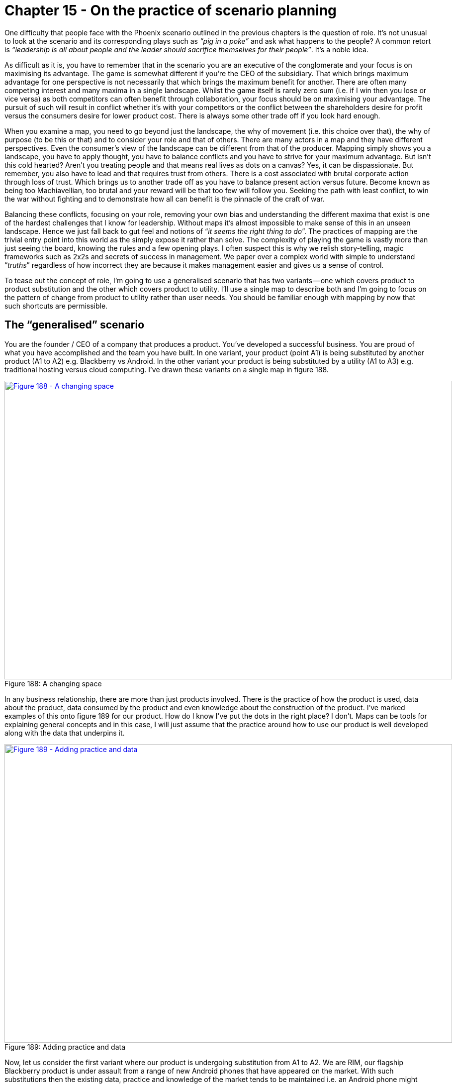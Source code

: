 [#chapter-15-on-the-practice-of-scenario-planning]
= Chapter 15 - On the practice of scenario planning

One difficulty that people face with the Phoenix scenario outlined in the previous chapters is the question of role. It’s not unusual to look at the scenario and its corresponding plays such as _“pig in a poke”_ and ask what happens to the people? A common retort is _“leadership is all about people and the leader should sacrifice themselves for their people”_. It’s a noble idea. +

As difficult as it is, you have to remember that in the scenario you are an executive of the conglomerate and your focus is on maximising its advantage. The game is somewhat different if you’re the CEO of the subsidiary. That which brings maximum advantage for one perspective is not necessarily that which brings the maximum benefit for another. There are often many competing interest and many maxima in a single landscape. Whilst the game itself is rarely zero sum (i.e. if I win then you lose or vice versa) as both competitors can often benefit through collaboration, your focus should be on maximising your advantage. The pursuit of such will result in conflict whether it’s with your competitors or the conflict between the shareholders desire for profit versus the consumers desire for lower product cost. There is always some other trade off if you look hard enough. +

When you examine a map, you need to go beyond just the landscape, the why of movement (i.e. this choice over that), the why of purpose (to be this or that) and to consider your role and that of others. There are many actors in a map and they have different perspectives. Even the consumer’s view of the landscape can be different from that of the producer. Mapping simply shows you a landscape, you have to apply thought, you have to balance conflicts and you have to strive for your maximum advantage. But isn’t this cold hearted? Aren’t you treating people and that means real lives as dots on a canvas? Yes, it can be dispassionate. But remember, you also have to lead and that requires trust from others. There is a cost associated with brutal corporate action through loss of trust. Which brings us to another trade off as you have to balance present action versus future. Become known as being too Machiavellian, too brutal and your reward will be that too few will follow you. Seeking the path with least conflict, to win the war without fighting and to demonstrate how all can benefit is the pinnacle of the craft of war. +

Balancing these conflicts, focusing on your role, removing your own bias and understanding the different maxima that exist is one of the hardest challenges that I know for leadership. Without maps it’s almost impossible to make sense of this in an unseen landscape. Hence we just fall back to gut feel and notions of “_it seems the right thing to do_”. The practices of mapping are the trivial entry point into this world as the simply expose it rather than solve. The complexity of playing the game is vastly more than just seeing the board, knowing the rules and a few opening plays. I often suspect this is why we relish story-telling, magic frameworks such as 2x2s and secrets of success in management. We paper over a complex world with simple to understand “_truths_” regardless of how incorrect they are because it makes management easier and gives us a sense of control. +

To tease out the concept of role, I’m going to use a generalised scenario that has two variants — one which covers product to product substitution and the other which covers product to utility. I’ll use a single map to describe both and I’m going to focus on the pattern of change from product to utility rather than user needs. You should be familiar enough with mapping by now that such shortcuts are permissible.

== The “generalised” scenario

You are the founder / CEO of a company that produces a product. You’ve developed a successful business. You are proud of what you have accomplished and the team you have built. In one variant, your product (point A1) is being substituted by another product (A1 to A2) e.g. Blackberry vs Android. In the other variant your product is being substituted by a utility (A1 to A3) e.g. traditional hosting versus cloud computing. I’ve drawn these variants on a single map in figure 188. +

.A changing space
[#img-fig188-a-changing-space] 
[caption="Figure 188: ",link=https://cdn-images-1.medium.com/max/1600/1*OgufhZxLZmh7zoE5_CND9A.jpeg] 
image::1_OgufhZxLZmh7zoE5_CND9A.jpeg[Figure 188 - A changing space,900,600,align=center]

In any business relationship, there are more than just products involved. There is the practice of how the product is used, data about the product, data consumed by the product and even knowledge about the construction of the product. I’ve marked examples of this onto figure 189 for our product. How do I know I’ve put the dots in the right place? I don’t. Maps can be tools for explaining general concepts and in this case, I will just assume that the practice around how to use our product is well developed along with the data that underpins it. +

.Adding practice and data
[#img-fig189-adding-practice-and-data] 
[caption="Figure 189: ",link=https://cdn-images-1.medium.com/max/1600/1*SRXbqsRhpv7vILcOBcWKnw.jpeg] 
image::1_SRXbqsRhpv7vILcOBcWKnw.jpeg[Figure 189 - Adding practice and data,900,600,align=center]

Now, let us consider the first variant where our product is undergoing substitution from A1 to A2. We are RIM, our flagship Blackberry product is under assault from a range of new Android phones that have appeared on the market. With such substitutions then the existing data, practice and knowledge of the market tends to be maintained i.e. an Android phone might substitute the Blackberry but the practice of using smartphones, the data around the market and even knowledge about construction & use will tend to incrementally improve rather than be substituted itself. I’ve marked this change onto figure 190. +

.A substituting product
[#img-fig190-a-substituting-product] 
[caption="Figure 190: ",link=https://cdn-images-1.medium.com/max/1600/1*UpxH9YlqvsCmBiiJWp2Hbw.jpeg] 
image::1_UpxH9YlqvsCmBiiJWp2Hbw.jpeg[Figure 190 - A substituting product,900,600,align=center]

Unsurprisingly, we are going to have inertia to this change. A significant source of this will be our own past success often represented by our own sales data, our own marketing collateral and our own reward systems. These systems will encourage us to believe that the change won’t happen and with good reason. Such product to product substitutions are highly unpredictable. Whilst it is easy to look back in hindsight and describe the success of the iPhone, there was no guarantee that the iPhone would succeed disrupt the existing market. In fact, the guru of disruption Clayton Christensen stated that the iPhone would fail. +

But, let us assume we’ve often experienced such substitutions and we suspect this is happening now to our product. We might have inertia but we understand its source and how to overcome it. For consumers of our product, there will also be some inertia to the change but as long as the practice remains equivalent then this is often mild. Changing a type of phone used within a company (i.e. from Blackberry to Android) is a far easier problem than introducing the concept of a mobile phone for the first time. The latter requires a fundamental shift in any established practices of communication, the former is simply a refinement. I’ve marked the main source of inertia onto our map in figure 191 +

.Inertia to change
[#img-fig191-inertia-to-change] 
[caption="Figure 191: ",link=https://cdn-images-1.medium.com/max/1600/1*bGE7iVG8xSYQqBuFyi-pzw.jpeg] 
image::1_bGE7iVG8xSYQqBuFyi-pzw.jpeg[Figure 191 - Inertia to change,900,600,align=center]

As the CEO of a company facing a potential substitution then my understanding of this change provides me with options. The most common of which is known as Charles Handy’s 2nd Curve or in other words, the exploitation of an existing position in order to create a future position. This second curve works because substitution doesn’t happen overnight. We don’t wake up one morning and discover that the entire world has changed. There is still value to be extracted from the “_legacy_” position before any crisis point is reached. I can use this time and any revenue created from the legacy to invest in and leapfrog our competitors by building a better or adjacent product that exploits the change in the market. I could even employ a more radical shift or some combination of any of the above with concepts of differentiation. +

Since the practice around the activity is unlikely to change then I also have the skills, experience, knowledge, brand (another form of capital), process and data within my company to play this game. I might not however have the culture and there is still any internal inertia to overcome, so it’s not a trivial problem. As a founder CEO, my tendency will often be towards the fight. Words such as _“I’ve built this company, I want to succeed and I want to create a glorious future for my people”_ are not uncommon. In this context then I can create a vision that builds upon our past practice and experience, I can sell a purpose of creating a new future and explain why we need to make this change. There’s never any guarantee to success but as long as I’ve seen the change and react quickly enough then I can often overcome it. This does require a strong will, fast action and a willingness to gamble because product substitutions are unpredictable and you can’t plan for this uncertain change in advance. I’ve given an idealised example of this in figure 192 using the concept of leapfrogging a competitor. +

.Leapfrogging a competitor
[#img-fig192-leapfrogging-a-competitor] 
[caption="Figure 192: ",link=https://cdn-images-1.medium.com/max/1600/1*tCYIKt-UP3VjnzcIaLgrow.jpeg] 
image::1_tCYIKt-UP3VjnzcIaLgrow.jpeg[Figure 192 - Leapfrogging a competitor,900,600,align=center]

Let us now change our role into that of a hedge fund manager. In this case, I’m left with a bit of quandary. We’ve seen the appearance of a product that might substitute the company’s but there is no guarantee that it will. This means that I don’t know which company to invest in for the future, it’s a gamble. Also, if the CEO of the company being substituted is switched on then they might play a comeback with a second curve and a new product. Apple is one of those companies that has successfully played a second curve several times bringing us new products from the iPod to the iPhone to the iPad. A lot depends upon my confidence with the CEO and whether they have done this before. My tendency would be to hedge my bets here and closely monitor. +

Here we have two distinct roles, that of CEO (and the options you might play) and that of the hedge fund manager. However, the desire of the founder CEO to create a future for their company can be easily aligned with the desires of the hedge fund manager. There might be tension but there’s no real conflict between the roles. Whether the two views are aligned is often more a question of confidence and whether the right culture exists.

== Play it again

Let us now play this scenario again and consider the second variant and the substitution of the company’s product by a utility (e.g. A1 to A3). Along with inertia, there are a number of complications caused by common economic patterns. The first complication is caused by co-evolution of practice. As with more recent examples (e.g. cloud computing and the rise of DevOps) then the changing characteristics of the activity as it evolves from product to utility will result in co-evolved practices. This will also apply to any data and knowledge of the space. I’ve marked this change in figure 193 focusing in on practice. +

.Co-evolution of practice
[#img-fig193-co-evolution-of-practice] 
[caption="Figure 193: ",link=https://cdn-images-1.medium.com/max/1600/1*nM3U___ELYnll2vAJCsYmA.jpeg] 
image::1_nM3U___ELYnll2vAJCsYmA.jpeg[Figure 193 - Co-evolution of practice,900,600,align=center]

It’s not enough to simply react to the change of activity, we have to understand that the entire practice and associated components will also change. The second complication is that changes from product to utility tends to exhibit a punctuated equilibrium (a rapid period of change), so we have to deal with not only legacy in product but legacy in skill-sets and cope with this in double quick time. +

The third complication is the “legacy” practices, data and knowledge will significantly reinforce inertia to the change at a time when change is rapid. This doesn’t help me to adapt nor give me much time to exploit the legacy but alas it’s far worse than that. My ability to perceive the crisis point will be diminished by the statements of confidence in the current way despite the simple fact that in this case, the shift from product to utility is anticipatable in advance. As the CEO you will be told from all directions why this change won’t happen, your sales team will tell you this, your own engineers are likely to say this and even your customers. Despite the inevitability of the change, you are given every reason to believe that it won’t happen. The same happened in cloud and it has happened many times before. +

In a short period of time, we will have a change of activity, a change of practice and three major sources of inertia to contend with. Our past sales data, the change of practice itself (which will be resisted by our own people) and the impact of a change of practice on our customers (they will also tend to resist) will try to dull our senses and demand we stay put. I’ve marked these sources of inertia onto figure 194. +

.Three points of inertia
[#img-fig194-three points-of-inertia] 
[caption="Figure 194: ",link=https://cdn-images-1.medium.com/max/1600/1*s88NRf2z8lzrq0gMlqcAsQ.jpeg] 
image::1_s88NRf2z8lzrq0gMlqcAsQ.jpeg[Figure 194 - three points of inertia,900,600,align=center]

But, it’s even worse than this. Not only do you have to overcome multiple sources of inertia but the fourth complication is your choice of direction is far more limited in scope. Beyond niche specialisation, there is no product option in a utility world. You can try to substitute the competitor’s utility with your own but this is a very difficult game especially if you don’t have the skill-sets and the capability to do this. If you’re dominated by legacy practice, data and knowledge then it is highly unlikely that you will have that capability. Any alternative path you wish to introduce will need to be far more radical. You might think that companies can play a second curve in this position and build a future whilst exploiting the past but the mechanics are so different, the practices so alien and situational awareness often so poor that the crisis point is usually upon them when most are still debating if there even might be a future crisis point. To compound this, they have none of what they need — none of the practice, none of the data and none of the knowledge. +

However, let us assume that you’re a canny CEO and you know these problems. Your desire is still to build that glorious future. You want to play the second curve game and understand there is limited opportunity in the utility space as you’re late to the party. Instead, you’re going to create a radical new future. You’ll have to completely reinvent a “_successful_” company with not only a new set of uncertain activities but also a new set of uncertain practices. This is about as radical as it gets, it’s an enormous gamble even as a startup but you’ll be trying to do this with an existing company with a legacy business that not only wants to fight you every step of the way but few will understand why you are embarking on this route. Talk about the Augean stables, this is not going to be an easy or pleasant task. +

This doesn’t mean it cannot be done but the level of situational awareness and gameplay required are off the charts. There’s a long history of CEOs trying to implement radical and poorly understood changes being ousted by boards. I’ve seen numerous successful examples of the second curve played out in product to product substitution but by the same measure I’ve seen as many second curve failures played out in a product to a utility world. All the past giants of computing infrastructure that tried to play a second curve game against the new cloud entrants have failed with the possible exception of Microsoft. But then, Microsoft wasn’t a hardware company under direct assault and it had more space to play the game in. +

Of course, it doesn’t have to be this way. This form of change, the substitution from product to utility, can be anticipated well in advance and there is no reason a company should find itself in that position. Naturally, almost all companies fail anticipate it because they lack any form of situational awareness or mechanism of systemic learning. Most don’t understand basic economic patterns and hence fail to anticipate and prepare for them. Whether this is fortunate or unfortunate is a question of your perspective. +

However, let us assume that your company faces this dreadful position of being substituted by a utility but you are Queen Boudica, the warrior leader, the stuff that legends are made of and you won’t give up the fight. Well, it’s not only your company, your staff and your customers who are going to fight you in your pursuit of a better future — it’s also the financial markets. To explain why, let us one again switch to the role of the hedge fund manager.

=== The Hedge Fund Manager

To begin, let us focus for a moment on cloud computing. It represents a timely expression of this form of product to utility substitution with a rapid period of change and co-evolved practices that were all highly anticipatable. At the same time this is occurring, there is also a significant legacy of activities and practice. So, ask yourself the question of where do you invest? The immediate response tends to be _— “in the cloud space”_ — because that’s now seen as the future. But this wasn’t the case in 2008. There was still lots of uncertainty in the market due to poor situational awareness despite the change being highly anticipatable. Let us assume that you are that rare beast, a hedge fund manager with a good helping of situational awareness. You don’t tend to be caught unawares by highly anticipatable changes. You’re not the sort of person who lets go of the glass of wine and complains in surprise that it fell to the ground rather than levitated through the magic of thought leadership. You know that there are precise and meaningful patterns in life and incantations of “_ecosystem, innovation, platform, abracadabra_” don’t actually work. +

In this case, you will understand that for you then longer term capital gains will be made by investing in that future focused space i.e. those utility providers. However, you’re a canny sort and know this is only part of the story. There is also the potential for shorter term benefits as companies provide services to those with legacy activities and practice. As the hedge fund manager you should be aware that the legacy will eventually diminish but there exists money now. Any short term benefit depends upon those companies operating in the legacy space focusing on returning capital to shareholders. +

To maximise my advantage, I’d be looking to invest in the long term capital gains from those developing the future industry but at the same time reap short term benefits (in terms of dividends) from those extracting value from legacy. However, I’m assuming that the CEOs playing in the legacy space know their role. The ideal situation is a CEO that is sweating legacy business models to return value to shareholders often combined with acquisition of equivalent business (again for synergies i.e. more sweating). As a hedge fund then I’m after a “rent extraction” machine — _“up those license fees, squeeze those costs, return that capital”_ is the motto! Of course, eventually those companies will run out of runway i.e. there’s no-one else left in the legacy space to acquire or there’s no more cost cutting to be done and the business model will continue to decline. From a hedge fund perspective, this is also fine because you’re also already invested in the future. Shortly before the cracks start to appear in the legacy space then I’d be moving capital out and starting to short. Trebles all round. +

This play of _“sweating”_ an existing business is very different from the second curve. There are many variations of the play from _sweat and dump_ (i.e. disposal of the legacy) to _sweat and acquire_ (i.e. buying up similar assets to gain greater opportunity for cost cutting & efficiency). They sound brutal but they have a number of discrete benefits. For the hedge fund it means high short term dividends. For the executive, it maintains and can even grow share price for a time. This sort of play can often sustain a legacy space for a decade or more. However, it’s important to understand your role. If you’re an executive in such a space then your role is to sweat and return dividends. You have to maximise this local opportunity until it is overwhelmed by the debt of the past. But, as a founder CEO of a company in that legacy position then you are likely to ask _“what’s the plan for the future?”_ +

Tricky. The honest answer is probably none. I’ll come to that “_probably_” in a moment. Your role is to sweat, return capital and disappear over the horizon — well, that’s the investment view. Let us just say that most founders don’t react well to this. However, as the CEO, you need to realise that you’ve not only got your sales team, employees (with the exception of a few rebels) and customers fighting against your attempts to make a future but if you’re really unlucky then you’ve probably also got savvy hedge fund managers trying to dissuade you of the notion. Your future is one of rent extraction and the cliff, hardly the glorious image that most hope to create. +

As the CEO, you can try and push back against the hedge fund but they will tend to fight you. As the fund manager then I would have already invested in those new entrants that are building the more certain future with their utility services. Anything you spend is capital that you should be returning to me not gambling on some uncertainty. I’m investing in you to maximise the local conditions and it’s returning dividends that is keeping your share price and your rewards up. Get this wrong and you’ll find the financial markets can themselves be a significant source of inertia to changing direction. From a point of view of the market, this is actually fairly optimal. The legacy is removed whilst the future flourishes. Your role in such a position is one of legacy removal and the market will not reward you for not playing that role. +

In the first variant (product to product substitution) then as the CEO you’re playing a second curve because it’s the right context specific play. You’re trying to build a new future given a possible substitution of your core product set and an impending future crisis point. You can often achieve this because you have the skills (i.e. capability), process and data to support such efforts. In the second variant (product to utility substitution) then as the CEO you should be playing some form of “sweating” game because it’s the right context specific play. You’re not trying to build a future, not trying to run a second curve but trying to extract as much value as possible before the system collapses. The nature of what you do, your role in the game, changes with context. +

_“What if I want to build a future?”, “I refuse to go quietly!”, “What about the people!”_ are often phrases I hear especially with founders when we discuss this. Well, you can’t tell employees that the company has no future and so you probably need to play a bit of theatre and paint a picture of one. +

_“That’s dishonest! I want to build an actual future!”_ are often common replies. +

Well, there is an upside to playing the game. _“Probably none”_ doesn’t mean none and there is a path though it’s not an easy one. The odds of you achieving a future position without exceptional situational awareness and a culture to match are not great but they are something. Leadership is neither easy nor is it necessarily comfortable. The first advantage of playing along with the role is that you’re buying time. This gives your employees more of a future (which I’m sure they would thank you for) and so as unpalatable as it is (the waves of cost cutting) then consider it a more graceful withdraw for the company from the market. With skill this can easily last a decade a more. However, we can go one step further and create a future assuming we don’t make the grand mistake.

== The grand mistake

This is known as the spiral of death and it is one of the most commonly repeated mistakes in business. It’s also a company killer. Let us assume that the shift from product to utility (what I describe as the “_war_”) is upon us and we’re in the position of “_rent extraction_” from a legacy. Capital is already flowing from our industry into new industries whether more evolved utilities or higher order systems that have been created on top of this. We’re watching this marvellous new world forming but we are on the sidelines. The good news is we’re maintaining our position for now through some form of sweating play. You’re going through the fairly difficult time of constantly cutting costs in order to restore profitability and return dividends even though revenue is declining. You may be acquiring and performing more of the same. It’s a tough spot especially when you look at spectacular growth elsewhere. Your problem is the revenue will continue to erode due to evolution in the value chain. You need to somehow respond by adapting and possibly moving up the value chain despite the resistance and any inertia created by your legacy customers, your sales data and often your own people. But the financial markets are demanding more and you know you’re going to have to cut deeper. It’s a bit miserable but there is a path to the future. +

The grand mistake is that we tend to cut away exactly the things we need to create that future. In any layoffs for example, it is very easy to use metrics based upon performance in the “_past_” world and therefore remove those seen as less successful in that previous era. That doesn’t sound too bad but the result is you end up with a higher density of people successful in the past models (which are now in decline due to evolution) and hence you’ll tend to reinforce your cultural inertia to change. Whoops. +

Unfortunately, we also tend to remove the radicals, the trouble makers and the pioneers. Again, that doesn’t sound to bad because we’ve got to become more “_efficient_”. Unfortunately, those often annoying people are also the ones most likely to stick a soldering iron into a pot of ink, create inkjet printers and save the company. Whoops again. To compound this even more, we often cut far deeper than we need because we reward those with past success in order to retain them. In our effort to keep the past going we’ve cut away those very things which might give us a future. Our revenue then declines further and the spiral continues. +

Much of this spiral of death played out in RIM as it attempted to cut costs, return to profitability, reinvent the past and found itself lacking in the capability it needed to create a future. In the most ironic examples, you often hear companies that have undergone aggressive cost cutting talk about their need for talent (often as _“the war for talent”_) in order to create a future and how they want to transform e.g. _“be more like Netflix”_. The irony is, if they actually asked Netflix where they got their talent from, they will often point back at the very same companies with the line “_we got it from you_”. +

I have sat in that room listening to an executive talking about building a future team like this or that “_Silicon Valley_” group whilst knowing that the very same team that the executive proclaims as the future was made redundant by the company eighteen months previously. In the worst cases, the very team that was carelessly disposed of cannot now be literally afforded. In one case, I was even asked how much it would cost to rebuild Fotango. With the original team? Today, given that many are millionaires and some run Unicorns? An eye watering sum. +
So let us assume, that as a canny CEO that you’re not only playing the game to buy time but you’re being careful not to invoke the spiral of death by reinforcing your own inertia and removing the radicals that might save you. What are you playing for? *The lucky break.*

=== Phew, that was close

The “_sweating_” game buys you one thing — time — but don’t waste it. As much as investment companies might want you to return capital, you need to resist this to some extent. A bit of experimentation added with time can sometimes find you the radical route into a brave new world often in an unrelated area. Take IBM today, after 19 consecutive quarters of declining revenue and no let up to the woe then you’d probably conclude they are in a tough spot. They’re betting on Watson (and other initiatives) but at the same time other larger players — Amazon, Google, Microsoft — are circling in that space. It’s tough, it can’t be easy and lots of job cuts have already happened. But cutting costs buys IBM time, it gives it more chance to keep rolling the dice for that lucky break assuming that they’re not cutting away the radicals, the pioneers and the very people who might save them. +

What might that lucky break be? Who knows, the uncharted space is uncertain which is why you have to experiment. Maybe they’ll turn Watson internally and create the first artificial intelligence CEO — that would probably terrify the strategy consultancy industry. Maybe their future is being acquired and getting squeezed in some grander game to buy time. Oracle? Who knows, the actions of other actors are difficult to determine. All you can hope to do is play for time. +

If you get your lucky break, you will of course be able to claim that you played the second curve as you build a glorious new future. I’d ask you not to forget that you got lucky but chances are that survivorship bias will overwhelm you and you’ll craft some epic tale to rationalise it all. There’s nothing wrong with being lucky but for whatever reason it doesn’t normally fit the CEO narrative. The desire for magic secrets is fairly compelling and whilst more likely to be honest, the story of success through _“pure blind luck” _doesn’t fit the bill_. _That said, using a “_sweating_” play to buy time in order to maximise your chances to find a lucky path out of trouble is a perfectly reasonable rearguard action. Your goal however is the experimentation and to pray to the fates. Hence the importance of not going around removing the very capabilities that you need to come up with that lucky break. You have to be very careful with where you cut. It’s hardly the more forward thinking, purposeful and deliberate play of a second curve or preparing for the inevitable industrialisation of a space in advance but it gives you a chance. +

The scenario above concerns substitution, one variant is product to product, one is product to utility. The way you play the game, your role in the game and how you’ll be treated by others are very different. Obviously I’ve simplified the “_generalised_” scenario because most companies have a diversified set of offerings, so the actual play depends upon your context. It’s also why position and movement are critical i.e. finding yourself in a position of having an entire legacy product set being substituted by a utility is entirely preventable as it can be anticipated. Equally, you should be playing the second curve game when you’re riding high on the product wave and not when things are starting to go south. +

Unfortunately, you can find yourself at the helm of a company where the decisions that should have been made long ago weren’t and the position is woeful. Your range of options is often curtailed by past bad choices. One of the other saving graces is that situational awareness is not only poor in companies, it also turns out to be poor in investment houses. This might not solve your problem in the product to utility case by creating a future but it can provide a route to selling a bigger story and creating a perception of one. This can buy you even more time as you try to work your way out of the problem.

== Will the maps help me?

Maps unfortunately don’t tell you what to do. They are a means of communication, collaboration and learning patterns. You have to apply thought and find the most probable path to survival and success but there is always the lucky break and its nemesis the Black Swan. That process of decision and the application of thought to a map is wrapped up in your understanding of the landscape, the climatic patterns impacting it, your understanding of gameplay, your role (as perceived by yourself and others) and ultimately choice. There is always an analytical and emotional element to that choice which is why it is so draining. The analytical side will tell you what is likely to happen, where not to invest and where you might invest. However, parts of the map are uncharted (_“Ere be Dragons”_), parts are uncertain (_product to product substitution_) and the gameplay of competitors is often unknown. Whilst we know that the industrialisation of one thing (such as electricity) opens up adjacent possibilities of novel higher order systems (e.g. radio, TV, refrigeration blankets) it is not possible to say which one of those will succeed. In the end there is always an element of gut feel and leading the charge. This cannot be removed but neither should it dominate everything. +

Leading the charge is also important because we have to act. It’s movement which is the key to learning. Without movement, we do not discover, we do not explore, we do not learn and in most cases, we simply die. Maps simply provide a systematic way of learning, of not repeating old mistakes, of applying patterns from one context to another and not blindly marching to your doom along a well trodden path with signs saying _“doom, doom, ‘ere be doom”_. Of course, you might still decide that this is the best path for you. Maps don’t tell you what to do, they help explain the landscape.

=== Common failures of sensible executives

With that in mind, I buried several common failures of sensible executives within the Phoenix scenario in the previous chapter. It’s worth going through those now. Do remember, that people aren’t daft. Executives don’t make these mistakes because of a lack of wit. The problem is blindness. If you cannot see the board whether visually or through some mental model then you cannot learn patterns and you are moving in the dark, stumbling from one step to another as though it’s the first step you or anyone else has ever taken down that well trodden path. It may be well sign posted with _“doom, doom, ‘ere be doom_” and a hundred other companies may have walked along that path and met “_doom_” but without a map, you’re going to feel it’s an undiscovered path to future success. This is especially true if you’re unfortunate enough to attend that one conference with a CEO talking about how they built a successful company by travelling down that path and it wasn’t _“blind luck”_. One person’s survivorship bias can be a killer to others. +

We often bemoan CEOs over their pay or lack of performance and whilst in some cases it is justified, many are caught in a world not of their making, trying to navigate without any understanding of the landscape whilst bombarded by inertia & magic solutions. This is also why leadership requires fortitude. Being in a position of having to make the hard choices and the physical and mental exhaustion of playing the games is one of the reasons why I don’t seek leadership positions. I’ve often found myself in that position out of necessity but why anyone would seek to be in that position is beyond me. Anyway, assuming you’re unlucky enough to find yourself in the role then, a few common mistakes:- +

_Expand into an overseas market_ +
When our existing market is undergoing a shift from product to more commodity (or utility) then there is often the temptation to avoid the problem by selling into a less developed market. This can buy some time but at the cost of increasing inertia to the change that’s needed. You’re actively avoiding the problem and the competitor will not only chow down on your existing market but the one you’re busy helping to create for them. +

_We need to innovate more_ +
The problem with trying to innovate your way out of a war (i.e. substitution from product to utility) is that the creation of the novel and new is highly uncertain by nature. It’s a gamble. However, this is not what most people actually mean when they talk of innovation. What they’re really saying is we need to “_innovate_” around our product i.e. “_We need to differentiate”._ +

Well, in this case it’s far too easy for the competitor to play a _tower and moat_ game by copying any successful innovation you create for a product. To explain tower and moat, let us switch roles for a moment and become the company that has launched a utility service into a market that is surrounded by products. You occupy the future position and know full well that your competitors will have inertia to the change. They will often react by not only spreading fear, uncertainty and doubt but by trying to differentiate their product offerings with some form of “_innovation_”. What you do, is copy and add these to your utility service. Your focus is to build up a tower of revenue (your utility service) surrounded by a huge moat devoid of any differential value. +

The competitors efforts to innovate in a product world end up just enhancing this by helping you to copy and grow the moat. When the competitors finally wake up and make the plunge into our future market then they’re likely to have been delayed because of efforts to differentiate their products with new fangled things (not a good move in a punctuated equilibrium i.e. rapidly changing market) and they will actually have nothing different to offer. This is pretty much a disaster. So, now let us switch back to our role as product player. If our response to a utility provider entering into our market is “_innovate_” then as long as it’s truly radical and entering a different market and assuming we’re aware that this is a huge gamble then it’s a reasonable move. If it’s “_innovation_” around a product then I hope you can see by now what’s going to happen. Bad move. “_Doom, doom, ‘ere be doom_”. +

Beyond the whole “_tower and moat_” play then attempts to differentiate a product in a game of utility substitution brings two other dangers. First there is the existing consumers inertia to change which is often represented by a desire to maintain the existing model rather than to adapt. They will encourage you in this differentiation play and it becomes very easy to be seduced by it. The problem is that as their competitors adapt, the pressure on them mounts to adapt (the Red Queen) and though they tell you they want the past, they often end up buying the future. There’s no point in complaining that “_this is what the customers said they wanted_” as it should be obvious by now that what a customer says they want and what they actually need are often not the same. This is also why mapping doesn’t use an anchor of customer want but uses need instead. +

The second problem depends upon whether your competitor is using some form of ecosystem model. If they’re using an ILC (innovate — leverage — commoditise, see chapter 5) model then their rate of apparent innovation, efficiency and customer focus will all increase with the size of their ecosystem. This means as much as we try to out innovate, we can easily be overwhelmed by their ecosystem. For example, look at Amazon Web Services. When you consider AWS, don’t think of it as going up against a company with a rapidly growing $12bn in revenue and thousands of developers instead you’re taking on the entire AWS ecosystem. You should think of the ecosystem as Amazon’s entire R&D effort and ask, do you really have what it takes? +

_We need to cut costs to return profitability_ +

Whilst cost cutting can be useful to prolong the past and buy time, be careful to avoid the spiral of death caused by self-reinforcing inertia. The past is going, you need to accept this. If you’ve been caught in such a legacy position then understand your role. Either you’re heading for the cliff and aiming for a well padded retirement or using this in the hope of a _“lucky break”_ hence you’re buying more time and encouraging experimentation. +

_We need to price cut_ +

Price cuts are a perfectly useful form of gameplay but again be careful. Unless you understand the competitor’s value chain then you’re unlikely to know if they have constraints which limit their own price reductions. It’s very easy to get into a game of last man standing with a competitor that has significantly more potential for price reductions than you do. +

_We need to focus on core_ +

In a time when those core parts of your value chain are evolving to a more industrialised form, then this can often become simply reinforcement of inertia combined with wishful thinking. Core is a transient concept and as such, it changes. +

All of the above can equally be useful, if applied in the right context. But what has this got to do with the practice of scenario planning? This entire chapter has been all about introducing you to the concept of variants, of different possible scenarios, of different roles, of different contexts and the interplay between them. With this in mind, let us plunge into another scenario.

== The “LFP” Scenario

=== Who are you?

You are the CEO of a small software company with 100 employees. You have been approached by a global conglomerate that is interested in commissioning your company to build them a new service.

=== The service

The service should be designed to help sell large format printers (LFP), one of their main products. Each LFP sells for in excess of $2,000. The service must consist of: -

* a microsite for potential customers interested in finding out more about large format printers. The site should provide a link to an online testing application.
* an online testing application for potential customers to upload an image and have printed on the LFP of their choice. The visitors to the testing application can either be direct (i.e. through marketing) or indirect (i.e. via the microsite).
* a back-end system to distribute the printed image to the potential customer including a brochure on the LFP used and a follow on sales call.
* each delivered print will be considered a lead.

Because of past bad experiences, the client has moved towards more value based contracts (known as worth based development). They would like you to invest in, build and operate the service and they will pay you $40 for each customer lead delivered. You will retain ownership of any IP related to the service, though there is a clause for exclusive provision to the client for the length of term of the contract which is one year.

=== Sales and Marketing

Sales and marketing feel this is a good project because of the brand name. They’ve examined the LFP market which has a CAGR (compound annual growth rate) of 4.5% with over 310,000 units shipped. Currently the client represents around 15% market share. Though it is considered to have the best LFP products in the space, it has also seen as losing ground due to weak marketing. Sales highlight that if successful then this project could be sold elsewhere, the potential market is significant and it provides a valuable in-road into the client for other projects.

=== Project Management

Your project management team are keen to try working on an outcome basis. They argue that this is a potential future model which might solve many of the client conflicts they’ve experienced in the past. Gaining experience in such a space seems worthwhile. They’ve looked at the client figures and developed a financial model with systems, development, marketing and finance.

=== Finance & Legal

Your CFO is cautious and points out that there are some significant downsides if things go wrong. For example, one possible outcome is we end up with a net cash outflow of almost $800k before disposal of any assets. There is unfortunately a complication which the CFO highlights. There are two competing proposals for building our solution. One is to build using in-house infrastructure (a build _“in-house”_ variant), the other is to build using a public code execution environment that provides charging at the functional level based upon consumption of resource (a build _“public”_ variant). +

The net effect of this is the build _“public”_ option has higher but more variable costs whereas the build _“in-house”_ variant has significant stepwise increases in investment once the service exceeds 100,000 users per month. These stepwise increase are due to additional development (requires a more distributed architecture), the infrastructure itself and hosting. Legal points out that once we sign up to the contract, we’re responsible for providing and funding the service for one year and hence if we get this wrong, we have to fund the investment regardless of whether we see a corresponding revenue increase. Given the uncertainties, the CFO has modelled both the “_in-house_” and “_public_” variants of the scenario with each examining four possible outcomes. The outcomes vary according to:

* the number of *direct* visitors to the testing application
* the number of microsite visitors
* the rate of conversion of microsite visitors to use the testing application (*indirect* visitors)

The CFO is unconvinced by marketing’s conversion rate from total visitors (i.e. both direct and indirect) of the testing application to leads. Given we’re being paid by the lead, the CFO views this as critical. The CFO agrees that marketing has put together a compelling case of how the service will be a roaring success but highlights that no-one seems willing to provide a probability for each of the outcomes. There is a lot of uncertainty over which of the four will be more likely. +

In terms of operational cost such as print and distribution, the CFO is more satisfied that we have a good handle on this. The CFO also notes that the in-house solution does return hardware assets that have value after depreciation is considered. These could be disposed of or repurposed but we have a somewhat less than perfect record here. The normal ROI (return on investment) the company expects to make on any project is around 40%. +

The two variant models (in-house, public) of the scenario, each covering four possible outcomes are provided in figures 195 and 196. The figures are provided as a “_best guess_” estimate of the four outcomes. What the actual outcome will be is uncertain. In the “_in-house_” variant, some disposal figures have been provided for the in-house assets assuming these are not repurposed. +

.The “in-house” variant modelled on four outcomes
[#img-fig195-The-in-house-variant-modelled-on-four-outcomes] 
[caption="Figure 195: ",link=https://cdn-images-1.medium.com/max/1600/1*YOtGq_wyvqoIX-lfRcqlrg.jpeg] 
image::1_YOtGq_wyvqoIX-lfRcqlrg.jpeg[Figure 195 - The “in-house” variant modelled on four outcomes,900,600,align=center]

.The “public” platform variant modelled on four outcomes
[#img-fig196-the-public-platform-variant-modelled-on-four-outcomes] 
[caption="Figure 196: ",link=https://cdn-images-1.medium.com/max/1600/1*Ism1tBMLK9kxPBluMaJNoA.jpeg] 
image::1_Ism1tBMLK9kxPBluMaJNoA.jpeg[Figure 196 - The “public” platform variant modelled on four outcomes,900,600,align=center]

=== Engineering

Development has also provided a map of the space which covers both the “in-house” and “public” variants. The difference is simply explained as a shift from a more product style of platform (requiring us to build, maintain and operate our own product stack) to a more utility environment. One significant change with this shift is function based billing through which greater transparency, clarity and variability on IT expenditure can be achieved. +

These environments are relatively new but development believe that building skills in this “_serverless_” space (the common term used in the market for public code execution platforms despite the obvious existence of servers under the hood) is essential for future competitiveness. The map is provided in figure 197 with point 1 being the in-house solution and point 2 being the public platform solution. The CFO has marked on various metrics used in the above models. +

.A map of the landscape
[#img-fig197-a-map-of-the-landscape] 
[caption="Figure 197: ",link=https://cdn-images-1.medium.com/max/1600/1*NhjtuJV4ASgqAP9vKCYXVw.jpeg] 
image::1_NhjtuJV4ASgqAP9vKCYXVw.jpeg[Figure 197 - A map of the landscape,900,600,align=center]

Systems and security both have concerns. Whilst security is concerned over the lack of experience in this space, it also recognises a necessity to develop appropriate skills. Systems highlights that it has ample skills in developing such environments and it can build the environment more effectively than a generalised public provider. There’s a bit of derision about the “_serverless_” term. The head of systems also says that by embarking on a route of using an untested public service for such a visible and important project then we’re sending a worrying message to the systems team.

=== The board

The board are uncomfortable with this project preferring the more tested routes of contract negotiation that the company has established. However, though not comfortable there is no objection to it.

== Your choice

You have the map, the background and the financial models. You need to consider the landscape, the roles involved, your role and what’s the best way to play this game. Once you’ve signed the contract then the company will be taking the risk and paying for an early stage investment. That early stage investment may significantly rise depending upon which outcome starts to emerge. +
Given everything you’ve been told, you now need to decide: -

* *Do you sign the contract or not?*
* *If you do sign which variant do you go for (in-house or public)?*
* *Are there any other changes that you would make?*


